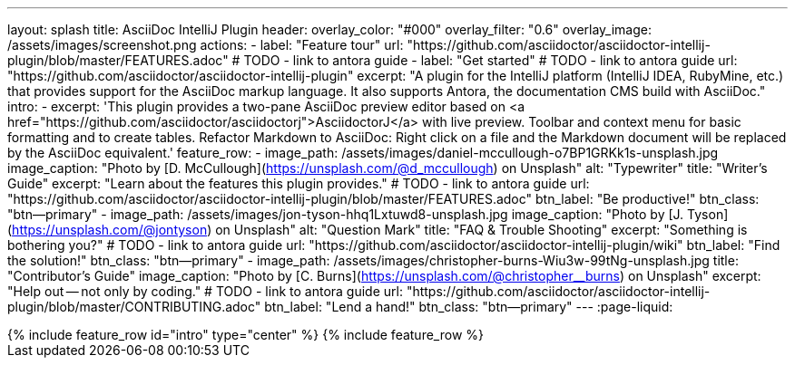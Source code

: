 ---
layout: splash
title: AsciiDoc IntelliJ Plugin
header:
  overlay_color: "#000"
  overlay_filter: "0.6"
  overlay_image: /assets/images/screenshot.png
  actions:
    - label: "Feature tour"
      url: "https://github.com/asciidoctor/asciidoctor-intellij-plugin/blob/master/FEATURES.adoc"
      # TODO - link to antora guide
    - label: "Get started"
      # TODO - link to antora guide
      url: "https://github.com/asciidoctor/asciidoctor-intellij-plugin"
excerpt: "A plugin for the IntelliJ platform (IntelliJ IDEA, RubyMine, etc.) that provides support for the AsciiDoc markup language. It also supports Antora, the documentation CMS build with AsciiDoc."
intro:
  - excerpt: 'This plugin provides a two-pane AsciiDoc preview editor based on <a href="https://github.com/asciidoctor/asciidoctorj">AsciidoctorJ</a> with live preview. Toolbar and context menu for basic formatting and to create tables. Refactor Markdown to AsciiDoc: Right click on a file and the Markdown document will be replaced by the AsciiDoc equivalent.'
feature_row:
  - image_path: /assets/images/daniel-mccullough-o7BP1GRKk1s-unsplash.jpg
    image_caption: "Photo by [D. McCullough](https://unsplash.com/@d_mccullough) on Unsplash"
    alt: "Typewriter"
    title: "Writer’s Guide"
    excerpt: "Learn about the features this plugin provides."
    # TODO - link to antora guide
    url: "https://github.com/asciidoctor/asciidoctor-intellij-plugin/blob/master/FEATURES.adoc"
    btn_label: "Be productive!"
    btn_class: "btn--primary"
  - image_path: /assets/images/jon-tyson-hhq1Lxtuwd8-unsplash.jpg
    image_caption: "Photo by [J. Tyson](https://unsplash.com/@jontyson) on Unsplash"
    alt: "Question Mark"
    title: "FAQ & Trouble Shooting"
    excerpt: "Something is bothering you?"
    # TODO - link to antora guide
    url: "https://github.com/asciidoctor/asciidoctor-intellij-plugin/wiki"
    btn_label: "Find the solution!"
    btn_class: "btn--primary"
  - image_path: /assets/images/christopher-burns-Wiu3w-99tNg-unsplash.jpg
    title: "Contributor’s Guide"
    image_caption: "Photo by [C. Burns](https://unsplash.com/@christopher__burns) on Unsplash"
    excerpt: "Help out -- not only by coding."
    # TODO - link to antora guide
    url: "https://github.com/asciidoctor/asciidoctor-intellij-plugin/blob/master/CONTRIBUTING.adoc"
    btn_label: "Lend a hand!"
    btn_class: "btn--primary"
---
:page-liquid:

++++
{% include feature_row id="intro" type="center" %}

{% include feature_row %}
++++